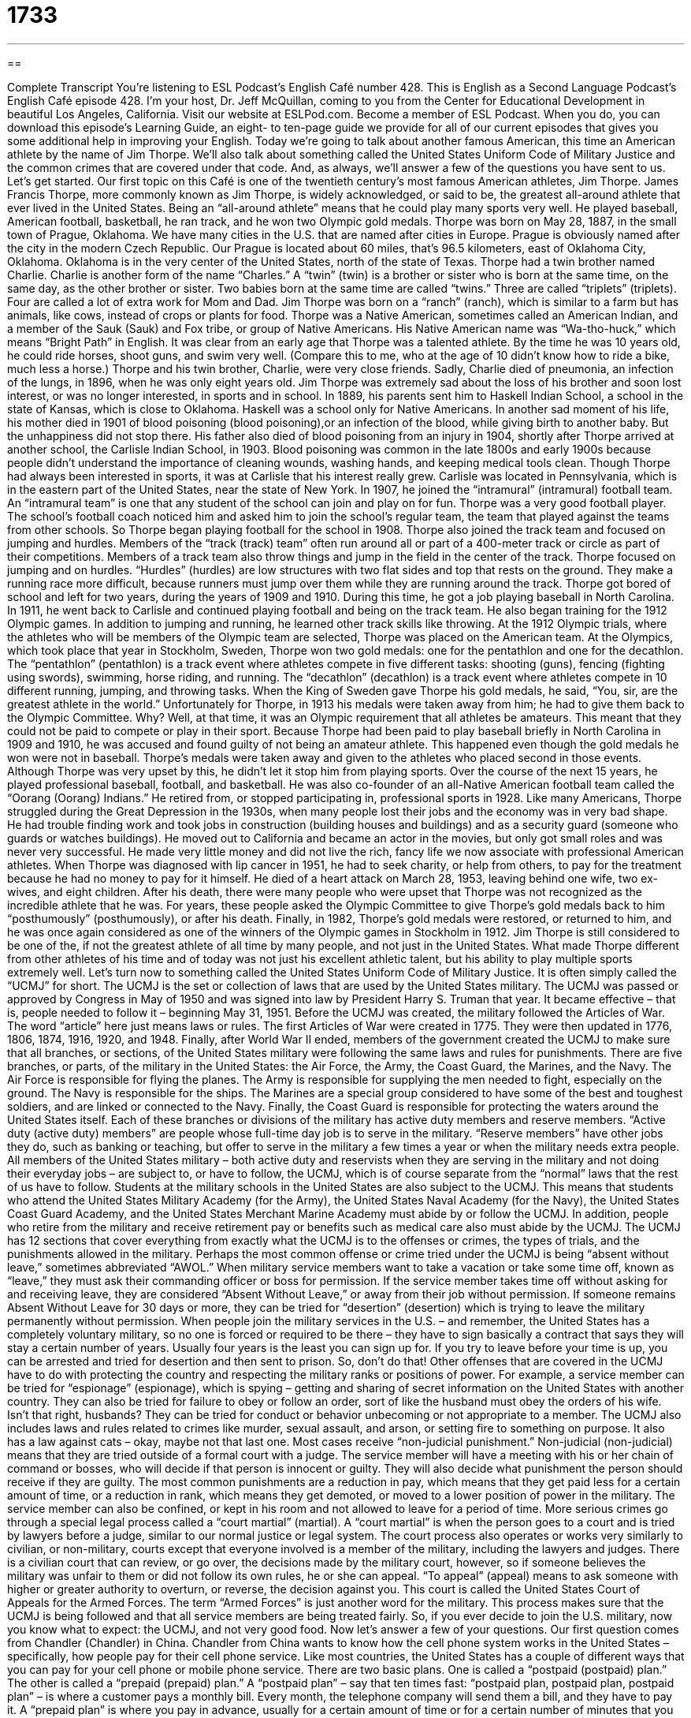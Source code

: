 = 1733
:toc: left
:toclevels: 3
:sectnums:
:stylesheet: ../../../myAdocCss.css

'''

== 

Complete Transcript
You’re listening to ESL Podcast’s English Café number 428.
This is English as a Second Language Podcast’s English Café episode 428. I'm your host, Dr. Jeff McQuillan, coming to you from the Center for Educational Development in beautiful Los Angeles, California.
Visit our website at ESLPod.com. Become a member of ESL Podcast. When you do, you can download this episode’s Learning Guide, an eight- to ten-page guide we provide for all of our current episodes that gives you some additional help in improving your English.
Today we’re going to talk about another famous American, this time an American athlete by the name of Jim Thorpe. We’ll also talk about something called the United States Uniform Code of Military Justice and the common crimes that are covered under that code. And, as always, we’ll answer a few of the questions you have sent to us. Let's get started.
Our first topic on this Café is one of the twentieth century's most famous American athletes, Jim Thorpe. James Francis Thorpe, more commonly known as Jim Thorpe, is widely acknowledged, or said to be, the greatest all-around athlete that ever lived in the United States. Being an “all-around athlete” means that he could play many sports very well. He played baseball, American football, basketball, he ran track, and he won two Olympic gold medals.
Thorpe was born on May 28, 1887, in the small town of Prague, Oklahoma. We have many cities in the U.S. that are named after cities in Europe. Prague is obviously named after the city in the modern Czech Republic. Our Prague is located about 60 miles, that’s 96.5 kilometers, east of Oklahoma City, Oklahoma. Oklahoma is in the very center of the United States, north of the state of Texas.
Thorpe had a twin brother named Charlie. Charlie is another form of the name “Charles.” A “twin” (twin) is a brother or sister who is born at the same time, on the same day, as the other brother or sister. Two babies born at the same time are called “twins.” Three are called “triplets” (triplets). Four are called a lot of extra work for Mom and Dad.
Jim Thorpe was born on a “ranch” (ranch), which is similar to a farm but has animals, like cows, instead of crops or plants for food. Thorpe was a Native American, sometimes called an American Indian, and a member of the Sauk (Sauk) and Fox tribe, or group of Native Americans. His Native American name was “Wa-tho-huck,” which means “Bright Path” in English.
It was clear from an early age that Thorpe was a talented athlete. By the time he was 10 years old, he could ride horses, shoot guns, and swim very well. (Compare this to me, who at the age of 10 didn’t know how to ride a bike, much less a horse.) Thorpe and his twin brother, Charlie, were very close friends. Sadly, Charlie died of pneumonia, an infection of the lungs, in 1896, when he was only eight years old. Jim Thorpe was extremely sad about the loss of his brother and soon lost interest, or was no longer interested, in sports and in school.
In 1889, his parents sent him to Haskell Indian School, a school in the state of Kansas, which is close to Oklahoma. Haskell was a school only for Native Americans. In another sad moment of his life, his mother died in 1901 of blood poisoning (blood poisoning),or an infection of the blood, while giving birth to another baby. But the unhappiness did not stop there. His father also died of blood poisoning from an injury in 1904, shortly after Thorpe arrived at another school, the Carlisle Indian School, in 1903. Blood poisoning was common in the late 1800s and early 1900s because people didn’t understand the importance of cleaning wounds, washing hands, and keeping medical tools clean.
Though Thorpe had always been interested in sports, it was at Carlisle that his interest really grew. Carlisle was located in Pennsylvania, which is in the eastern part of the United States, near the state of New York. In 1907, he joined the “intramural” (intramural) football team. An “intramural team” is one that any student of the school can join and play on for fun. Thorpe was a very good football player. The school’s football coach noticed him and asked him to join the school’s regular team, the team that played against the teams from other schools. So Thorpe began playing football for the school in 1908.
Thorpe also joined the track team and focused on jumping and hurdles. Members of the “track (track) team” often run around all or part of a 400-meter track or circle as part of their competitions. Members of a track team also throw things and jump in the field in the center of the track. Thorpe focused on jumping and on hurdles. “Hurdles” (hurdles) are low structures with two flat sides and top that rests on the ground. They make a running race more difficult, because runners must jump over them while they are running around the track.
Thorpe got bored of school and left for two years, during the years of 1909 and 1910. During this time, he got a job playing baseball in North Carolina. In 1911, he went back to Carlisle and continued playing football and being on the track team. He also began training for the 1912 Olympic games. In addition to jumping and running, he learned other track skills like throwing. At the 1912 Olympic trials, where the athletes who will be members of the Olympic team are selected, Thorpe was placed on the American team.
At the Olympics, which took place that year in Stockholm, Sweden, Thorpe won two gold medals: one for the pentathlon and one for the decathlon. The “pentathlon” (pentathlon) is a track event where athletes compete in five different tasks: shooting (guns), fencing (fighting using swords), swimming, horse riding, and running. The “decathlon” (decathlon) is a track event where athletes compete in 10 different running, jumping, and throwing tasks. When the King of Sweden gave Thorpe his gold medals, he said, “You, sir, are the greatest athlete in the world.”
Unfortunately for Thorpe, in 1913 his medals were taken away from him; he had to give them back to the Olympic Committee. Why? Well, at that time, it was an Olympic requirement that all athletes be amateurs. This meant that they could not be paid to compete or play in their sport. Because Thorpe had been paid to play baseball briefly in North Carolina in 1909 and 1910, he was accused and found guilty of not being an amateur athlete. This happened even though the gold medals he won were not in baseball.
Thorpe’s medals were taken away and given to the athletes who placed second in those events. Although Thorpe was very upset by this, he didn’t let it stop him from playing sports. Over the course of the next 15 years, he played professional baseball, football, and basketball. He was also co-founder of an all-Native American football team called the “Oorang (Oorang) Indians.” He retired from, or stopped participating in, professional sports in 1928.
Like many Americans, Thorpe struggled during the Great Depression in the 1930s, when many people lost their jobs and the economy was in very bad shape. He had trouble finding work and took jobs in construction (building houses and buildings) and as a security guard (someone who guards or watches buildings). He moved out to California and became an actor in the movies, but only got small roles and was never very successful. He made very little money and did not live the rich, fancy life we now associate with professional American athletes.
When Thorpe was diagnosed with lip cancer in 1951, he had to seek charity, or help from others, to pay for the treatment because he had no money to pay for it himself. He died of a heart attack on March 28, 1953, leaving behind one wife, two ex-wives, and eight children. After his death, there were many people who were upset that Thorpe was not recognized as the incredible athlete that he was. For years, these people asked the Olympic Committee to give Thorpe’s gold medals back to him “posthumously” (posthumously), or after his death.
Finally, in 1982, Thorpe’s gold medals were restored, or returned to him, and he was once again considered as one of the winners of the Olympic games in Stockholm in 1912. Jim Thorpe is still considered to be one of the, if not the greatest athlete of all time by many people, and not just in the United States. What made Thorpe different from other athletes of his time and of today was not just his excellent athletic talent, but his ability to play multiple sports extremely well.
Let’s turn now to something called the United States Uniform Code of Military Justice. It is often simply called the “UCMJ” for short. The UCMJ is the set or collection of laws that are used by the United States military. The UCMJ was passed or approved by Congress in May of 1950 and was signed into law by President Harry S. Truman that year. It became effective – that is, people needed to follow it – beginning May 31, 1951.
Before the UCMJ was created, the military followed the Articles of War. The word “article” here just means laws or rules. The first Articles of War were created in 1775. They were then updated in 1776, 1806, 1874, 1916, 1920, and 1948. Finally, after World War II ended, members of the government created the UCMJ to make sure that all branches, or sections, of the United States military were following the same laws and rules for punishments.
There are five branches, or parts, of the military in the United States: the Air Force, the Army, the Coast Guard, the Marines, and the Navy. The Air Force is responsible for flying the planes. The Army is responsible for supplying the men needed to fight, especially on the ground. The Navy is responsible for the ships. The Marines are a special group considered to have some of the best and toughest soldiers, and are linked or connected to the Navy. Finally, the Coast Guard is responsible for protecting the waters around the United States itself.
Each of these branches or divisions of the military has active duty members and reserve members. “Active duty (active duty) members” are people whose full-time day job is to serve in the military. “Reserve members” have other jobs they do, such as banking or teaching, but offer to serve in the military a few times a year or when the military needs extra people.
All members of the United States military – both active duty and reservists when they are serving in the military and not doing their everyday jobs – are subject to, or have to follow, the UCMJ, which is of course separate from the “normal” laws that the rest of us have to follow. Students at the military schools in the United States are also subject to the UCMJ.
This means that students who attend the United States Military Academy (for the Army), the United States Naval Academy (for the Navy), the United States Coast Guard Academy, and the United States Merchant Marine Academy must abide by or follow the UCMJ. In addition, people who retire from the military and receive retirement pay or benefits such as medical care also must abide by the UCMJ.
The UCMJ has 12 sections that cover everything from exactly what the UCMJ is to the offenses or crimes, the types of trials, and the punishments allowed in the military. Perhaps the most common offense or crime tried under the UCMJ is being “absent without leave,” sometimes abbreviated “AWOL.” When military service members want to take a vacation or take some time off, known as “leave,” they must ask their commanding officer or boss for permission.
If the service member takes time off without asking for and receiving leave, they are considered “Absent Without Leave,” or away from their job without permission. If someone remains Absent Without Leave for 30 days or more, they can be tried for “desertion” (desertion) which is trying to leave the military permanently without permission.
When people join the military services in the U.S. – and remember, the United States has a completely voluntary military, so no one is forced or required to be there – they have to sign basically a contract that says they will stay a certain number of years. Usually four years is the least you can sign up for. If you try to leave before your time is up, you can be arrested and tried for desertion and then sent to prison. So, don’t do that!
Other offenses that are covered in the UCMJ have to do with protecting the country and respecting the military ranks or positions of power. For example, a service member can be tried for “espionage” (espionage), which is spying – getting and sharing of secret information on the United States with another country. They can also be tried for failure to obey or follow an order, sort of like the husband must obey the orders of his wife. Isn’t that right, husbands?
They can be tried for conduct or behavior unbecoming or not appropriate to a member. The UCMJ also includes laws and rules related to crimes like murder, sexual assault, and arson, or setting fire to something on purpose. It also has a law against cats – okay, maybe not that last one.
Most cases receive “non-judicial punishment.” Non-judicial (non-judicial) means that they are tried outside of a formal court with a judge. The service member will have a meeting with his or her chain of command or bosses, who will decide if that person is innocent or guilty. They will also decide what punishment the person should receive if they are guilty.
The most common punishments are a reduction in pay, which means that they get paid less for a certain amount of time, or a reduction in rank, which means they get demoted, or moved to a lower position of power in the military. The service member can also be confined, or kept in his room and not allowed to leave for a period of time.
More serious crimes go through a special legal process called a “court martial” (martial). A “court martial” is when the person goes to a court and is tried by lawyers before a judge, similar to our normal justice or legal system. The court process also operates or works very similarly to civilian, or non-military, courts except that everyone involved is a member of the military, including the lawyers and judges. There is a civilian court that can review, or go over, the decisions made by the military court, however, so if someone believes the military was unfair to them or did not follow its own rules, he or she can appeal.
“To appeal” (appeal) means to ask someone with higher or greater authority to overturn, or reverse, the decision against you. This court is called the United States Court of Appeals for the Armed Forces. The term “Armed Forces” is just another word for the military. This process makes sure that the UCMJ is being followed and that all service members are being treated fairly. So, if you ever decide to join the U.S. military, now you know what to expect: the UCMJ, and not very good food.
Now let's answer a few of your questions.
Our first question comes from Chandler (Chandler) in China. Chandler from China wants to know how the cell phone system works in the United States – specifically, how people pay for their cell phone service. Like most countries, the United States has a couple of different ways that you can pay for your cell phone or mobile phone service. There are two basic plans. One is called a “postpaid (postpaid) plan.” The other is called a “prepaid (prepaid) plan.”
A “postpaid plan” – say that ten times fast: “postpaid plan, postpaid plan, postpaid plan” – is where a customer pays a monthly bill. Every month, the telephone company will send them a bill, and they have to pay it. A “prepaid plan” is where you pay in advance, usually for a certain amount of time or for a certain number of minutes that you can use. For example, there is a plan that you can buy that will give you 1,000 minutes in a month and unlimited texting – you can text as many people as you want – and that might cost $20 every month.
A term you might hear related to prepaid cell phone plans is called “top up.” “Top up” is when you add money to your mobile phone in order to continue using it. Most of the big cell phone companies in the U.S. do offer top up cards that you can buy, and the more you pay, of course, the more minutes and other things you can use on your phone for that month or for the amount of time the card lasts. So, if you want to ask somebody about adding money to your account, you can say, “I want to add money to my account,” or you could say, “I want to top up my account.” It means the same thing.
Saboori (Saboori) in Iran wants to know the difference between an “abbreviation” and an “acronym.” An “abbreviation” (abbreviation) is basically a shortened form of any word that's used to represent the longer word. People, for example, will say “apps” (apps) as an abbreviation for “applications.” Sometimes abbreviations become so common that they become words themselves and nobody even thinks about the longer word that it is substituting for. Similarly, the word “carbohydrates” can be abbreviated by saying “carbs” (carbs).
An “acronym” (acronym) is different. An acronym is when you use typically the first letter of each word of a phrase or a title, and you use those letters to form another word. So, for example, we have “NASA” in the United States – (NASA), all capitalized. That stands for, or is an acronym for, “National Aeronautics and Space Administration.” It's the part of our government that takes care of space and exploring space.
There are other acronyms that are popular, many acronyms that are popular. “PETA,” for example, (PETA) is “People for the Ethical Treatment of Animals.” You have diseases that sometimes are known by acronyms such as “SARS” – “Severe Acute Respiratory Syndrome.”
The difference between an “abbreviation” and an “acronym” is that an abbreviation is basically a short form of the word, while an “acronym” is made by taking typically the first letter or first couple of letters of several different words and combining them together. “Acronyms” are usually pronounceable. You can pronounce them like a word.
It is possible to use initials – just the first letter of an organization, the first letter of the words in an organization's name – to represent that organization. That would be called, technically, an “initialism” (initiaIism). For example, “MLB” stands for “Major League Baseball.” “NBA” stands for “National Basketball Association.” Those aren't exactly acronyms, but they do use the first letters of the words in their titles. If you're saying the name of each letter, then it's an “initialism.” If you're pronouncing the whole thing as a word, then it's an “acronym.”
Finally, and briefly, Norbert (Norbert) in Germany, originally from Poland, wants to know the meaning of the phrase “matter of form” (form). If someone says, “It's merely a matter of form,” what do they mean? They mean that this is the official procedure or the activity that is required by certain rules and regulations, but it's not actually going to make a difference.
When we say something is a “matter of form,” we mean that you have to do it in order to accomplish what you want to accomplish according to the rules, but it won't really make any difference in terms of what actually happens. It's sort of just a rule or regulation that you have to follow.
If you have a question or comment, you can email us. Our email address is eslpod@eslpod.com.
From Los Angeles, California, I'm Jeff McQuillan. Thank you for listening. Come back and listen to us again right here on the English Café.
ESL Podcast’s English Café was written and produced by Dr. Jeff McQuillan and Dr. Lucy Tse. Copyright 2013 by the Center for Educational Development.
Glossary
intramural team – a team at a school that allows any student who wants to play to participate and the game or sport is played for fun
* Amin joined the intramural basketball team because he loved playing and wanted to improve his skills.
hurdle – a low structure with flat sides and top that rests on the ground that makes a race more difficult because runners must jump over it while running
* The runner jumped over the hurdle and then continued running as fast as she could toward the finish line.
pentathlon – a track and field event where athletes compete in five events: shooting, fencing, swimming, horse riding, and running
* The five events in the pentathlon can be completed in one day.
decathlon – a track and field event where athletes compete in 10 running, jumping, and throwing tasks: 100 meter dash, long jump, shot putt, high jump, 400 meter dash, 110 meter hurdles, discus, pole vault, javelin, and the 1500 meter dash
* There are 10 events in the decathlon so the competition takes place over two days.
amateur – a person who does not get paid to do a task, such as play a sport or play a musical instrument
* The Olympics used to require that athletes be amateurs, but now professionals can compete.
posthumously – happening after someone’s death
* How many of the author Mark Twain’s novels were published posthumously?
absent without leave – when a member of the military leaves work or takes time off without getting permission from his or her boss
* The young soldier got in a lot of trouble for going absent without leave to see his girlfriend in another state.
desertion – when a member of the military has been away from his or her job without permission for longer than 30 days
* When someone has been accused of desertion, the military will send police to go and find him or her.
espionage – the crime of spying on and learning about a country’s secrets and then telling those secrets to another country
* During the Cold War, there were many people accused of espionage against the United States and of giving U.S. secrets to Russia.
non-judicial punishment – in the military, punishment for a crime that is given by someone who is not a judge and not in a court
* The soldier’s offense was seen as a small one and so he received a non-judicial punishment of a 30-day loss of pay.
court martial – a legal action against someone serving in the military that requires appearing in court for a crime he or she is accused of committing
* When the sailor was accused of stealing money from the ship’s captain, he faced a court martial.
civilian – a person not currently serving in the military; not a soldier
* No civilians are allowed on this part of the army base.
to top-up – to add money or credits to a pre-paid cell phone account in order to continue using its services
* I just topped-up my account so I should have plenty of minutes to use for this month.
abbreviation – a shortened form of any word or phrase typically used to represent the complete word or phrase
* “Num” is an abbreviation sometimes found on computer keyboards meaning “number.”
acronym – a type of abbreviation that uses the first letter of each of the words to represent the person, object, or idea
* The SPCA stands for the Society for the Prevention of Cruelty to Animals.
matter of form – an official procedure, important task, or activity that is required for the sake of formality or is required by the rules or regulations
* Filling out this job application is just a matter of form. The boss has already said he would hire you.
What Insiders Know
Military Terms Used in Daily Life
Like any large organization, especially the government, the U.S. military has its own terms and phrases used within its organization. Some of those phrases have “caught on” (become popular) among civilians and are now used in everyday conversation. Here are a few of those terms.
“R & R,” pronounced “r and r,” stands for “rest and relaxation.” In the military, it is used to refer to time that soldiers are permitted to spent away from the military “base” (compound; military location) or “deployment” (work assignment, usually in another country). Civilians use it in daily life to mean “vacation.” For example:
“We’re really looking forward to some R&R after working so hard to complete this project.”
The term “lifer” is used in the military to mean someone who spends their entire career or working life in the military. In daily conversation, we use it to refer to someone who begins their career working for one company, is trained there, and remains working there until he or she “retires” (stops working for the rest of one’s life, usually because of age). For example:
“Gerard is a lifer, who has worked here since graduating high school.”
In the military, the acronym “AWOL” stands for “absent without leave,” meaning that a solider is away from his work or assignment without permission, either for a short time or permanently. In daily life, people normally use it jokingly at work when a co-worker isn’t where they’re supposed to be, or not doing what they normally do or is expected to do. For example:
“Jenny has been AWOL since lunch. Do you think she went home early or is she in a meeting somewhere?”